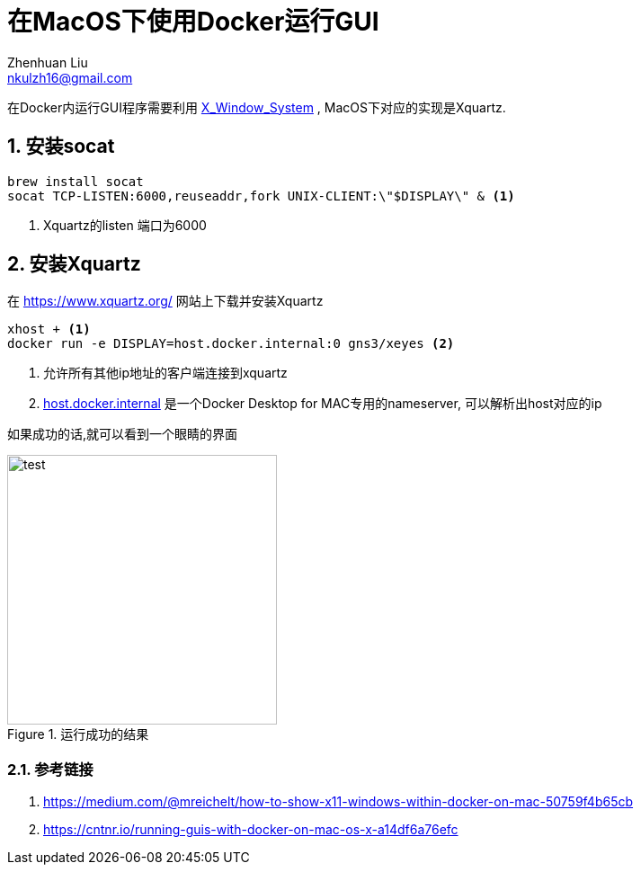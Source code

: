 = 在MacOS下使用Docker运行GUI
Zhenhuan Liu <nkulzh16@gmail.com>

:layout: post
:sectnums:

在Docker内运行GUI程序需要利用 https://en.wikipedia.org/wiki/X_Window_System[X_Window_System] , MacOS下对应的实现是Xquartz.

== 安装socat

----
brew install socat
socat TCP-LISTEN:6000,reuseaddr,fork UNIX-CLIENT:\"$DISPLAY\" & <1>
----
<1> Xquartz的listen 端口为6000

== 安装Xquartz
在 https://www.xquartz.org/ 网站上下载并安装Xquartz

----
xhost + <1>
docker run -e DISPLAY=host.docker.internal:0 gns3/xeyes <2>
----
<1> 允许所有其他ip地址的客户端连接到xquartz
<2> https://docs.docker.com/docker-for-mac/networking/#per-container-ip-addressing-is-not-possible[host.docker.internal] 是一个Docker Desktop for MAC专用的nameserver, 可以解析出host对应的ip

如果成功的话,就可以看到一个眼睛的界面

.运行成功的结果
image::/assets/xeyes.png[test,300,300]


=== 参考链接


. https://medium.com/@mreichelt/how-to-show-x11-windows-within-docker-on-mac-50759f4b65cb
. https://cntnr.io/running-guis-with-docker-on-mac-os-x-a14df6a76efc
